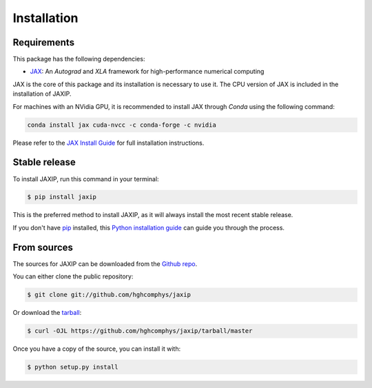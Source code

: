 .. highlight:: shell

============
Installation
============

Requirements
------------

This package has the following dependencies:

* `JAX`_: An `Autograd` and `XLA` framework for high-performance numerical computing


JAX is the core of this package and its installation is necessary to use it.
The CPU version of JAX is included in the installation of JAXIP.  

For machines with an NVidia GPU, it is recommended to install JAX through `Conda` using the following command:

.. code-block:: bash

    conda install jax cuda-nvcc -c conda-forge -c nvidia

Please refer to the `JAX Install Guide`_ for full installation instructions.


.. _JAX: https://github.com/google/jax
.. _`JAX Install Guide`: https://github.com/google/jax#installation


Stable release
--------------

To install JAXIP, run this command in your terminal:

.. code-block:: console

    $ pip install jaxip

This is the preferred method to install JAXIP, as it will always install the most recent stable release.

If you don't have `pip`_ installed, this `Python installation guide`_ can guide
you through the process.

.. _pip: https://pip.pypa.io
.. _Python installation guide: http://docs.python-guide.org/en/latest/starting/installation/


From sources
------------

The sources for JAXIP can be downloaded from the `Github repo`_.

You can either clone the public repository:

.. code-block:: console

    $ git clone git://github.com/hghcomphys/jaxip

Or download the `tarball`_:

.. code-block:: console

    $ curl -OJL https://github.com/hghcomphys/jaxip/tarball/master

Once you have a copy of the source, you can install it with:

.. code-block:: console

    $ python setup.py install


.. _Github repo: https://github.com/hghcomphys/jaxip
.. _tarball: https://github.com/hghcomphys/jaxip/tarball/master
